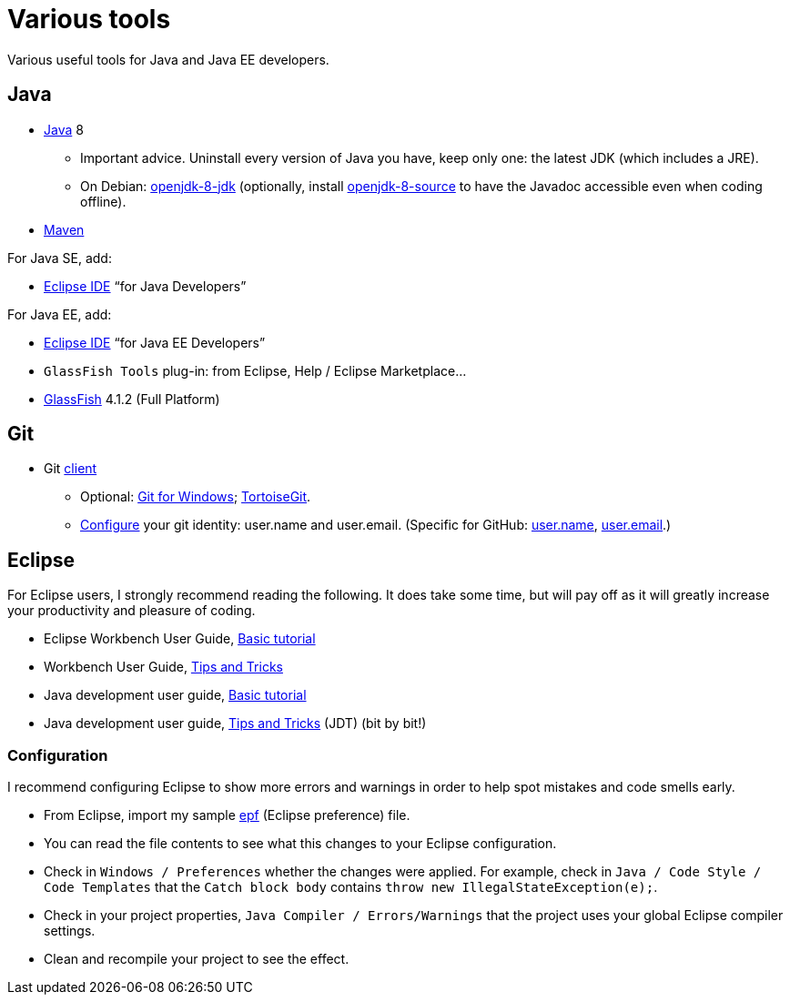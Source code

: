= Various tools
:sectanchors:

Various useful tools for Java and Java EE developers.

== Java

* http://www.oracle.com/technetwork/java/javase/downloads/index.html[Java] 8
** Important advice. Uninstall every version of Java you have, keep only one: the latest JDK (which includes a JRE).
** On Debian: https://packages.debian.org/search?keywords=openjdk-8-jdk&searchon=names&exact=1&suite=all&section=all[openjdk-8-jdk] (optionally, install https://packages.debian.org/search?keywords=openjdk-8-source&searchon=names&exact=1&suite=all&section=all[openjdk-8-source] to have the Javadoc accessible even when coding offline).
* https://maven.apache.org/download.cgi[Maven]

For Java SE, add:

* https://www.eclipse.org/downloads/[Eclipse IDE] “for Java Developers”

For Java EE, add:

* https://www.eclipse.org/downloads/[Eclipse IDE] “for Java EE Developers”
* `GlassFish Tools` plug-in: from Eclipse, Help / Eclipse Marketplace…
* https://javaee.github.io/glassfish/download[GlassFish] 4.1.2 (Full Platform)

== Git

* Git https://git-scm.com/downloads[client]
** Optional: https://git-for-windows.github.io/[Git for Windows]; https://tortoisegit.org/[TortoiseGit].
** https://git-scm.com/book/en/v2/Getting-Started-First-Time-Git-Setup[Configure] your git identity: user.name and user.email. (Specific for GitHub: https://help.github.com/articles/setting-your-username-in-git/[user.name], https://help.github.com/articles/setting-your-email-in-git/[user.email].)

== Eclipse
For Eclipse users, I strongly recommend reading the following. It does take some time, but will pay off as it will greatly increase your productivity and pleasure of coding.

* Eclipse Workbench User Guide, http://help.eclipse.org/neon/topic/org.eclipse.platform.doc.user/gettingStarted/qs-02a.htm?cp=0_1_0_0[Basic tutorial]
* Workbench User Guide, http://help.eclipse.org/neon/topic/org.eclipse.platform.doc.user/tips/platform_tips.html?cp=0_5[Tips and Tricks]
* Java development user guide, http://help.eclipse.org/neon/topic/org.eclipse.jdt.doc.user/gettingStarted/qs-2.htm[Basic tutorial]
* Java development user guide, http://help.eclipse.org/neon/topic/org.eclipse.jdt.doc.user/tips/jdt_tips.html?cp=1_5[Tips and Tricks] (JDT) (bit by bit!)

[[Eclipse-strict]]
=== Configuration
I recommend configuring Eclipse to show more errors and warnings in order to help spot mistakes and code smells early.

* From Eclipse, import my sample link:++Best practices/Eclipse-prefs.epf++[epf] (Eclipse preference) file. 
* You can read the file contents to see what this changes to your Eclipse configuration.
* Check in `Windows / Preferences` whether the changes were applied. For example, check in `Java / Code Style / Code Templates` that the `Catch block body` contains `throw new IllegalStateException(e);`.
* Check in your project properties, `Java Compiler / Errors/Warnings` that the project uses your global Eclipse compiler settings.
* Clean and recompile your project to see the effect.

